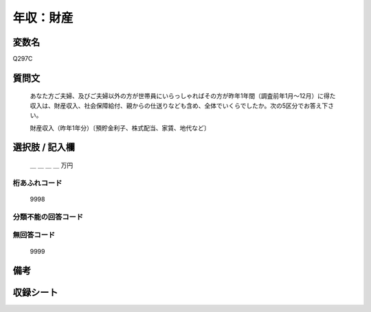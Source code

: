 .. title:: Q297C
.. rst-class:: item
====================================================================================================
年収：財産
====================================================================================================

.. rst-class:: varname
変数名
==================

Q297C

.. rst-class:: question
質問文
==================


   あなた方ご夫婦、及びご夫婦以外の方が世帯員にいらっしゃればその方が昨年1年間（調査前年1月～12月）に得た収入は、財産収入、社会保障給付、親からの仕送りなども含め、全体でいくらでしたか。次の5区分でお答え下さい。


   財産収入（昨年1年分）〔預貯金利子、株式配当、家賃、地代など〕



.. rst-class:: answer
選択肢 / 記入欄
======================

  ＿ ＿ ＿ ＿ 万円



.. rst-class:: overflow
桁あふれコード
-------------------------------
  9998


.. rst-class:: not_available
分類不能の回答コード
-------------------------------------
  


.. rst-class:: not_available
無回答コード
-------------------------------------
  9999


.. rst-class:: bikou
備考
==================



.. rst-class:: include_sheet
収録シート
=======================================
.. hlist::
   :columns: 3
   
   
   * p1_2
   
   * p2_2
   
   * p3_2
   
   * p4_2
   
   * p5a_2
   
   * p5b_2
   
   * p6_2
   
   * p7_2
   
   * p8_2
   
   * p9_2
   
   * p10_2
   
   * p11ab_2
   
   * p11c_2
   
   * p12_2
   
   * p13_2
   
   * p14_2
   
   * p15_2
   
   * p16abc_2
   
   * p16d_2
   
   * p17_2
   
   * p18_2
   
   * p19_2
   
   * p20_2
   
   * p21abcd_2
   
   * p21e_2
   
   * p22_2
   
   * p23_2
   
   * p24_2
   
   * p25_2
   
   * p26_2
   
   


.. index:: Q297C